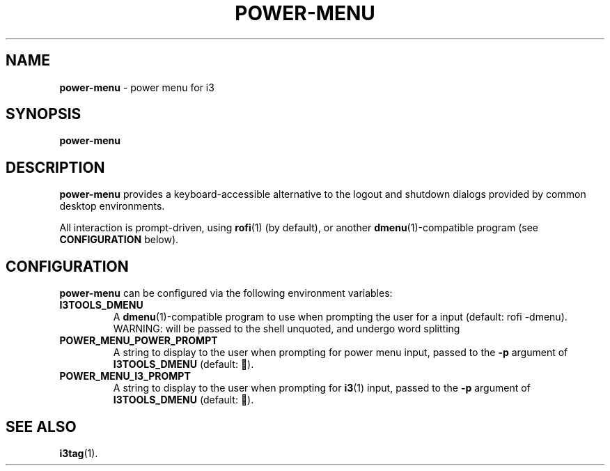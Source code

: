 .TH POWER-MENU 1 "2019-07-29" i3tools i3tools

.SH NAME

\fBpower\-menu\fP \- power menu for i3

.SH SYNOPSIS

\fBpower\-menu\fP

.SH DESCRIPTION

\fBpower\-menu\fP provides a keyboard-accessible alternative to the logout and
shutdown dialogs provided by common desktop environments.
.PP

All interaction is prompt-driven, using \fBrofi\fP(1) (by default), or another
\fBdmenu\fP(1)\-compatible program (see \fBCONFIGURATION\fP below).

.SH CONFIGURATION

\fBpower\-menu\fP can be configured via the following environment variables:

.TP
.B I3TOOLS_DMENU
A \fBdmenu\fP(1)\-compatible program to use when prompting the user for a
input (default: rofi -dmenu). WARNING: will be passed to the shell unquoted,
and undergo word splitting

.TP
.B POWER_MENU_POWER_PROMPT
A string to display to the user when prompting for power menu input, passed to
the \fB-p\fP argument of \fBI3TOOLS_DMENU\fP (default: ).
.TP

.B POWER_MENU_I3_PROMPT
A string to display to the user when prompting for \fBi3\fP(1) input, passed to
the \fB-p\fP argument of \fBI3TOOLS_DMENU\fP (default: ).

.SH SEE ALSO

.BR i3tag (1).

.br
